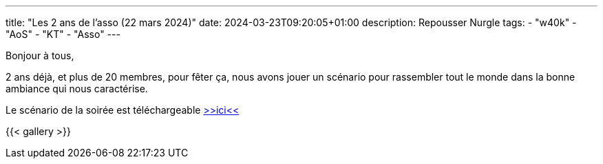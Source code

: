 ---
title: "Les 2 ans de l'asso (22 mars 2024)"
date: 2024-03-23T09:20:05+01:00
description: Repousser Nurgle
tags:
    - "w40k"
    - "AoS"
    - "KT"
    - "Asso"
---

Bonjour à tous,

2 ans déjà, et plus de 20 membres, pour fêter ça, nous avons jouer un scénario pour rassembler tout le monde dans la bonne ambiance qui nous caractérise.

Le scénario de la soirée est téléchargeable link:DétailsMission-Anniv2ansAsso-v2.pdf[>>ici<<, window="_blank"]

{{< gallery >}}
